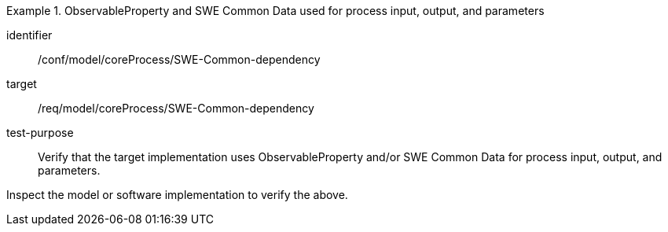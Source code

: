 [abstract_test]
.ObservableProperty and SWE Common Data used for process input, output, and parameters
====
[%metadata]
identifier:: /conf/model/coreProcess/SWE-Common-dependency 

target:: /req/model/coreProcess/SWE-Common-dependency
test-purpose:: Verify that the target implementation uses ObservableProperty and/or SWE Common Data for process input, output, and parameters.

[.component,class=test method]
=====
Inspect the model or software implementation to verify the above.
=====
====